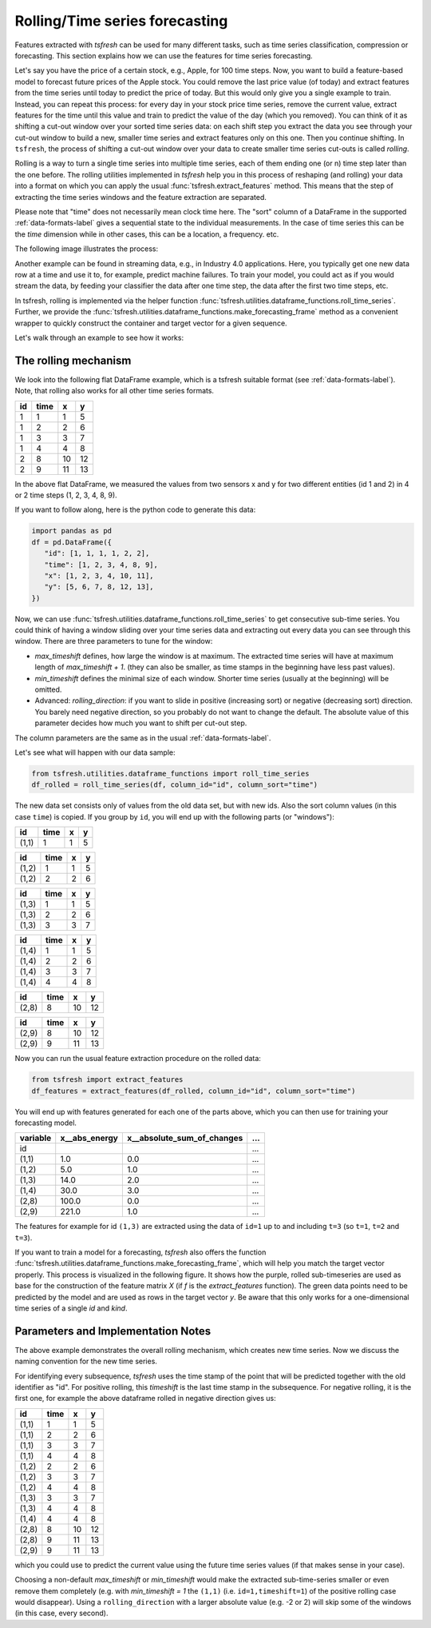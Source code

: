 .. _forecasting-label:

Rolling/Time series forecasting
===============================

Features extracted with *tsfresh* can be used for many different tasks, such as time series classification,
compression or forecasting.
This section explains how we can use the features for time series forecasting.

Let's say you have the price of a certain stock, e.g., Apple, for 100 time steps.
Now, you want to build a feature-based model to forecast future prices of the Apple stock.
You could remove the last price value (of today) and extract features from the time series until today to predict the price of today.
But this would only give you a single example to train.
Instead, you can repeat this process: for every day in your stock price time series, remove the current value, extract features for the time until this value and train to predict the value of the day (which you removed).
You can think of it as shifting a cut-out window over your sorted time series data: on each shift step you extract the data you see through your cut-out window to build a new, smaller time series and extract features only on this one.
Then you continue shifting.
In ``tsfresh``, the process of shifting a cut-out window over your data to create smaller time series cut-outs is called *rolling*.

Rolling is a way to turn a single time series into multiple time series, each of them ending one (or n) time step later than the one before.
The rolling utilities implemented in `tsfresh` help you in this process of reshaping (and rolling) your data into a format on which you can apply the usual :func:`tsfresh.extract_features` method.
This means that the step of extracting the time series windows and the feature extraction are separated.

Please note that "time" does not necessarily mean clock time here.
The "sort" column of a DataFrame in the supported :ref:`data-formats-label` gives a sequential state to the
individual measurements.
In the case of time series this can be the *time* dimension while in other cases, this can be a location, a frequency. etc.

The following image illustrates the process:

.. image:: ../images/rolling_mechanism_1.png
   :scale: 100 %
   :alt: The rolling mechanism
   :align: center


Another example can be found in streaming data, e.g., in Industry 4.0 applications.
Here, you typically get one new data row at a time and use it to, for example, predict machine failures. To train your model,
you could act as if you would stream the data, by feeding your classifier the data after one time step,
the data after the first two time steps, etc.

In tsfresh, rolling is implemented via the helper function :func:`tsfresh.utilities.dataframe_functions.roll_time_series`.
Further, we provide the :func:`tsfresh.utilities.dataframe_functions.make_forecasting_frame` method as a convenient
wrapper to quickly construct the container and target vector for a given sequence.

Let's walk through an example to see how it works:

The rolling mechanism
---------------------

We look into the following flat DataFrame example, which is a tsfresh suitable format (see :ref:`data-formats-label`).
Note, that rolling also works for all other time series formats.

+----+------+----+----+
| id | time | x  | y  |
+====+======+====+====+
| 1  |  1   | 1  | 5  |
+----+------+----+----+
| 1  |  2   | 2  | 6  |
+----+------+----+----+
| 1  |  3   | 3  | 7  |
+----+------+----+----+
| 1  |  4   | 4  | 8  |
+----+------+----+----+
| 2  |  8   | 10 | 12 |
+----+------+----+----+
| 2  |  9   | 11 | 13 |
+----+------+----+----+

In the above flat DataFrame, we measured the values from two sensors x and y for two different entities (id 1 and 2) in 4 or 2 time
steps (1, 2, 3, 4, 8, 9).

If you want to follow along, here is the python code to generate this data:

.. code:: python

   import pandas as pd
   df = pd.DataFrame({
      "id": [1, 1, 1, 1, 2, 2],
      "time": [1, 2, 3, 4, 8, 9],
      "x": [1, 2, 3, 4, 10, 11],
      "y": [5, 6, 7, 8, 12, 13],
   })

Now, we can use :func:`tsfresh.utilities.dataframe_functions.roll_time_series` to get consecutive sub-time series.
You could think of having a window sliding over your time series data and extracting out every data you can see through this window.
There are three parameters to tune for the window:

* `max_timeshift` defines, how large the window is at maximum. The extracted time series will have at maximum length of `max_timeshift + 1`.
  (they can also be smaller, as time stamps in the beginning have less past values).
* `min_timeshift` defines the minimal size of each window. Shorter time series (usually at the beginning) will be omitted.
* Advanced: `rolling_direction`: if you want to slide in positive (increasing sort) or negative (decreasing sort) direction. You barely need negative direction, so you probably do not want to change the default. The absolute value of this parameter decides how much you want to shift per cut-out step.

The column parameters are the same as in the usual :ref:`data-formats-label`.

Let's see what will happen with our data sample:

.. code:: python

   from tsfresh.utilities.dataframe_functions import roll_time_series
   df_rolled = roll_time_series(df, column_id="id", column_sort="time")

The new data set consists only of values from the old data set, but with new ids.
Also the sort column values (in this case ``time``) is copied.
If you group by ``id``, you will end up with the following parts (or "windows"):

+-------+-------+---+----+
| id    | time  | x |  y |
+=======+=======+===+====+
| (1,1) |    1  | 1 |  5 |
+-------+-------+---+----+

+-------+-------+---+----+
| id    | time  | x |  y |
+=======+=======+===+====+
| (1,2) |    1  | 1 |  5 |
+-------+-------+---+----+
| (1,2) |    2  | 2 |  6 |
+-------+-------+---+----+

+-------+-------+---+----+
| id    | time  | x |  y |
+=======+=======+===+====+
| (1,3) |    1  | 1 |  5 |
+-------+-------+---+----+
| (1,3) |    2  | 2 |  6 |
+-------+-------+---+----+
| (1,3) |    3  | 3 |  7 |
+-------+-------+---+----+

+-------+-------+---+----+
| id    | time  | x |  y |
+=======+=======+===+====+
| (1,4) |    1  | 1 |  5 |
+-------+-------+---+----+
| (1,4) |    2  | 2 |  6 |
+-------+-------+---+----+
| (1,4) |    3  | 3 |  7 |
+-------+-------+---+----+
| (1,4) |    4  | 4 |  8 |
+-------+-------+---+----+

+-------+-------+---+----+
| id    | time  | x |  y |
+=======+=======+===+====+
| (2,8) |    8  |10 | 12 |
+-------+-------+---+----+

+-------+-------+---+----+
| id    | time  | x |  y |
+=======+=======+===+====+
| (2,9) |    8  |10 | 12 |
+-------+-------+---+----+
| (2,9) |    9  |11 | 13 |
+-------+-------+---+----+

Now you can run the usual feature extraction procedure on the rolled data:

.. code:: python

   from tsfresh import extract_features
   df_features = extract_features(df_rolled, column_id="id", column_sort="time")

You will end up with features generated for each one of the parts above, which you can then use for training your forecasting model.

+----------+----------------+-----------------------------+-----+
| variable |  x__abs_energy |  x__absolute_sum_of_changes | ... |
+==========+================+=============================+=====+
| id       |                |                             | ... |
+----------+----------------+-----------------------------+-----+
| (1,1)    |            1.0 |                         0.0 | ... |
+----------+----------------+-----------------------------+-----+
| (1,2)    |            5.0 |                         1.0 | ... |
+----------+----------------+-----------------------------+-----+
| (1,3)    |           14.0 |                         2.0 | ... |
+----------+----------------+-----------------------------+-----+
| (1,4)    |           30.0 |                         3.0 | ... |
+----------+----------------+-----------------------------+-----+
| (2,8)    |          100.0 |                         0.0 | ... |
+----------+----------------+-----------------------------+-----+
| (2,9)    |          221.0 |                         1.0 | ... |
+----------+----------------+-----------------------------+-----+

The features for example for id ``(1,3)`` are extracted using the data of ``id=1`` up to and including ``t=3`` (so ``t=1``, ``t=2`` and ``t=3``).

If you want to train a model for a forecasting, `tsfresh` also offers the function :func:`tsfresh.utilities.dataframe_functions.make_forecasting_frame`, which will help you match the target vector properly.
This process is visualized in the following figure.
It shows how the purple, rolled sub-timeseries are used as base for the construction of the feature matrix *X*
(if *f* is the `extract_features` function).
The green data points need to be predicted by the model and are used as rows in the target vector *y*.
Be aware that this only works for a one-dimensional time series of a single `id` and `kind`.

.. image:: ../images/rolling_mechanism_2.png
   :scale: 100 %
   :alt: The rolling mechanism
   :align: center

Parameters and Implementation Notes
-----------------------------------

The above example demonstrates the overall rolling mechanism, which creates new time series.
Now we discuss the naming convention for the new time series.

For identifying every subsequence, `tsfresh` uses the time stamp of the point that will be predicted together with the old identifier as "id".
For positive rolling, this `timeshift` is the last time stamp in the subsequence.
For negative rolling, it is the first one, for example the above dataframe rolled in negative direction gives us:

+-------+------+----+----+
| id    | time |  x |  y |
+=======+======+====+====+
| (1,1) |    1 |  1 |  5 |
+-------+------+----+----+
| (1,1) |    2 |  2 |  6 |
+-------+------+----+----+
| (1,1) |    3 |  3 |  7 |
+-------+------+----+----+
| (1,1) |    4 |  4 |  8 |
+-------+------+----+----+
| (1,2) |    2 |  2 |  6 |
+-------+------+----+----+
| (1,2) |    3 |  3 |  7 |
+-------+------+----+----+
| (1,2) |    4 |  4 |  8 |
+-------+------+----+----+
| (1,3) |    3 |  3 |  7 |
+-------+------+----+----+
| (1,3) |    4 |  4 |  8 |
+-------+------+----+----+
| (1,4) |    4 |  4 |  8 |
+-------+------+----+----+
| (2,8) |    8 | 10 | 12 |
+-------+------+----+----+
| (2,8) |    9 | 11 | 13 |
+-------+------+----+----+
| (2,9) |    9 | 11 | 13 |
+-------+------+----+----+

which you could use to predict the current value using the future time series values (if that makes sense in your case).

Choosing a non-default `max_timeshift` or `min_timeshift` would make the extracted sub-time-series smaller or even remove them completely (e.g. with `min_timeshift = 1` the ``(1,1)`` (i.e. ``id=1,timeshift=1``) of the positive rolling case would disappear).
Using a ``rolling_direction`` with a larger absolute value (e.g. -2 or 2) will skip some of the windows (in this case, every second).
